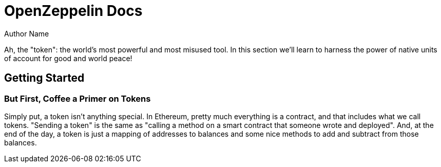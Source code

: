 = OpenZeppelin Docs
Author Name
:idprefix:
:idseparator: -
:!example-caption:

Ah, the "token": the world's most powerful and most misused tool. In this section we'll learn to harness the power of native units of account for good and world peace!

== Getting Started
=== But First, Coffee a Primer on Tokens

Simply put, a token isn't anything special. In Ethereum, pretty much everything is a contract, and that includes what we call tokens. "Sending a token" is the same as "calling a method on a smart contract that someone wrote and deployed". And, at the end of the day, a token is just a mapping of addresses to balances and some nice methods to add and subtract from those balances.

